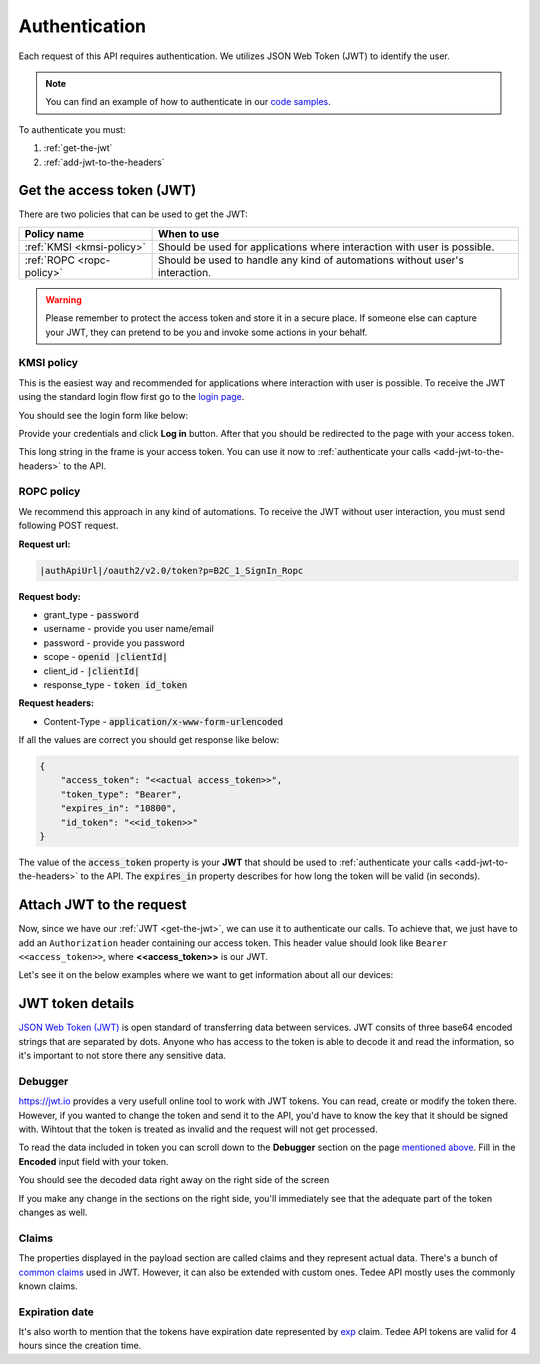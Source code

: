 Authentication
**************

Each request of this API requires authentication. We utilizes JSON Web Token (JWT) to identify the user.

.. note::

    You can find an example of how to authenticate in our `code samples <https://github.com/tedee-com/tedee-api-doc/blob/master/samples/cs/Tedee.Api.CodeSamples/Actions/01_Authenticate_Using_JWT.cs>`_.

To authenticate you must:

#. :ref:`get-the-jwt`
#. :ref:`add-jwt-to-the-headers`

.. _get-the-jwt:

Get the access token (JWT)
==========================

There are two policies that can be used to get the JWT:

+---------------------------+------------------------------------------------------------------------------------------+
| **Policy name**           | **When to use**                                                                          |
+---------------------------+------------------------------------------------------------------------------------------+
| :ref:`KMSI <kmsi-policy>` | Should be used for applications where interaction with user is possible.                 |
+---------------------------+------------------------------------------------------------------------------------------+
| :ref:`ROPC <ropc-policy>` | Should be used to handle any kind of automations without user's interaction.             |
+---------------------------+------------------------------------------------------------------------------------------+


.. warning::

    Please remember to protect the access token and store it in a secure place.
    If someone else can capture your JWT, they can pretend to be you and invoke some actions in your behalf.


.. _kmsi-policy:

KMSI policy
------------------------

This is the easiest way and recommended for applications where interaction with user is possible. To receive the JWT using the standard login flow first go to the `login page <|authApiUrl|/oauth2/v2.0/authorize?p=B2C_1A_Signup_Signin_With_Kmsi&client_id=|clientId|&nonce=defaultNonce&redirect_uri=https%3A%2F%2Fjwt.ms&scope=openid&response_type=id_token&prompt=login>`_.

You should see the login form like below:

.. image:: images/login_page.png
    :align: center
    :alt: Login page

Provide your credentials and click **Log in** button. After that you should be redirected to the page with your access token.

.. image:: images/jwt_ms.png
    :align: center
    :alt: JWT

This long string in the frame is your access token. You can use it now to :ref:`authenticate your calls <add-jwt-to-the-headers>` to the API.

.. _ropc-policy:

ROPC policy
-------------------------------

We recommend this approach in any kind of automations. To receive the JWT without user interaction, you must send following POST request.

**Request url:**

.. code-block::

    |authApiUrl|/oauth2/v2.0/token?p=B2C_1_SignIn_Ropc

**Request body:**

* grant_type - :code:`password`
* username - provide you user name/email
* password - provide you password
* scope - :code:`openid |clientId|`
* client_id - :code:`|clientId|`
* response_type - :code:`token id_token`

**Request headers:**

* Content-Type - :code:`application/x-www-form-urlencoded`

.. code-block:: sh
    :caption: curl

    curl -d "grant_type=password&username=[username]&password=[password]$&scope=openid |clientId|&client_id=|clientId|&response_type=token id_token" -H "Content-Type: application/x-www-form-urlencoded" -X POST |authApiUrl|/oauth2/v2.0/token?p=B2C_1_SignIn_Ropc

.. code-block:: csharp
    :caption: C#

    public async Task<string> GetAccessToken()
    {
        using (var client = new HttpClient())
        {
            var parameters = new Dictionary<string, string>
            {
                { "grant_type", "password" },
                { "username", "<<user_name>>" },
                { "password", "<<password>>" },
                { "scope", "openid |clientId|" },
                { "client_id", "|clientId|" },
                { "response_type", "token id_token" }
            };

            var authApiUrl = "|authApiUrl|/oauth2/v2.0/token?p=B2C_1_SignIn_Ropc";

            // FormUrlEncodedContent adds "application/x-www-form-urlencoded" Content-Type by default
            using (var content = new FormUrlEncodedContent(parameters))
            {
                var response = await client.PostAsync(authApiUrl, content);
                var result = await response.Content.ReadAsAsync<AccessTokenResponse>();

                return result.AccessToken;
            }
        }
    }

    public class AccessTokenResponse
    {
        [JsonProperty("access_token")]
        public string AccessToken { get; set; }
        [JsonProperty("id_token")]
        public string IdToken { get; set; }
        [JsonProperty("token_type")]
        public string TokenType { get; set; }
        [JsonProperty("expires_in")]
        public int ExpiresIn { get; set; }
    }


If all the values are correct you should get response like below:

.. code-block:: json

    {
        "access_token": "<<actual access_token>>",
        "token_type": "Bearer",
        "expires_in": "10800",
        "id_token": "<<id_token>>"
    }

The value of the :code:`access_token` property is your **JWT** that should be used to :ref:`authenticate your calls <add-jwt-to-the-headers>` to the API.
The :code:`expires_in` property describes for how long the token will be valid (in seconds).

.. _add-jwt-to-the-headers:

Attach JWT to the request
============================

Now, since we have our :ref:`JWT <get-the-jwt>`, we can use it to authenticate our calls.
To achieve that, we just have to add an ``Authorization`` header containing our access token. This header value should look like ``Bearer <<access_token>>``, where **<<access_token>>** is our JWT. 

Let's see it on the below examples where we want to get information about all our devices:

.. code-block:: sh
    :caption: curl

    curl -H "Authorization: Bearer <<access_token>>" |apiUrl|/api/v1.12/my/device

.. code-block:: csharp
    :caption: C#

    public async Task GetAllDevices()
    {
        var jwt = "<<access_token>>";
        using (var client = new HttpClient())
        {
            client.DefaultRequestHeaders.Authorization = new AuthenticationHeaderValue("Bearer", jwt);

            var response = await client.GetAsync("|apiUrl|/api/v1.12/my/device");
            var devices = await response.Content.ReadAsStringAsync();

            Console.WriteLine("My devices: " + devices);
        }
    }

JWT token details
=================

`JSON Web Token (JWT) <https://jwt.io/introduction/>`_ is open standard of transferring data between services.
JWT consits of three base64 encoded strings that are separated by dots.
Anyone who has access to the token is able to decode it and read the information, so it's important to not store there any sensitive data.

Debugger
--------

`https://jwt.io <https://jwt.io>`_ provides a very usefull online tool to work with JWT tokens. You can read, create or modify the token there.
However, if you wanted to change the token and send it to the API, you'd have to know the key that it should be signed with.
Wihtout that the token is treated as invalid and the request will not get processed.

To read the data included in token you can scroll down to the **Debugger** section on the page `mentioned above <https://jwt.io>`_.
Fill in the **Encoded** input field with your token.

.. image:: images/jwt_debugger.png
    :align: center
    :alt: JWT Debugger

You should see the decoded data right away on the right side of the screen

.. image:: images/jwt_decoded.png
    :align: center
    :alt: JWT decoded data
    :width: 500

If you make any change in the sections on the right side, you'll immediately see that the adequate part of the token changes as well.

Claims
------

The properties displayed in the payload section are called claims and they represent actual data.
There's a bunch of `common claims <https://tools.ietf.org/html/rfc7519#section-4.1>`_ used in JWT. However, it can also be extended with custom ones.
Tedee API mostly uses the commonly known claims.

Expiration date
---------------

It's also worth to mention that the tokens have expiration date represented by `exp <https://tools.ietf.org/html/rfc7519#section-4.1.4>`_ claim.
Tedee API tokens are valid for 4 hours since the creation time.

